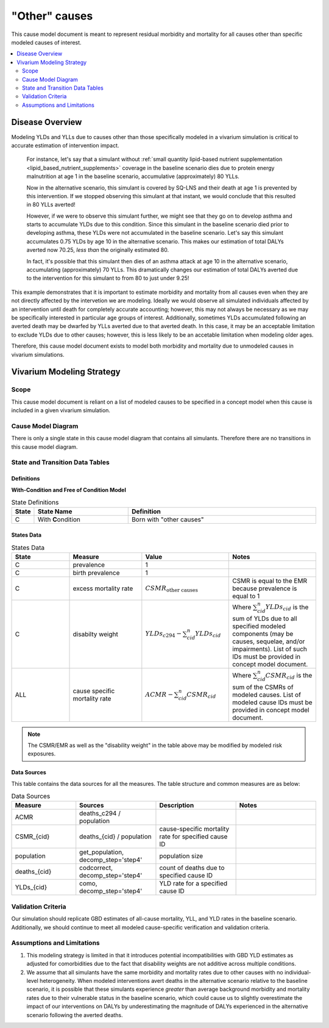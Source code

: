 .. _other_causes:

==============================
"Other" causes
==============================

This cause model document is meant to represent residual morbidity and mortality for all causes other than specific modeled causes of interest. 

.. contents::
   :local:
   :depth: 2

Disease Overview
----------------

Modeling YLDs and YLLs due to causes other than those specifically modeled in a vivarium simulation is critical to accurate estimation of intervention impact. 

  For instance, let's say that a simulant without :ref:`small quantity lipid-based nutrient supplementation <lipid_based_nutrient_supplements>` coverage in the baseline scenario dies due to protein energy malnutrition at age 1 in the baseline scenario, accumulative (approximately) 80 YLLs. 

  Now in the alternative scenario, this simulant is covered by SQ-LNS and their death at age 1 is prevented by this intervention. If we stopped observing this simulant at that instant, we would conclude that this resulted in 80 YLLs averted! 

  However, if we were to observe this simulant further, we might see that they go on to develop asthma and starts to accumulate YLDs due to this condition. Since this simulant in the baseline scenario died prior to developing asthma, these YLDs were not accumulated in the baseline scenario. Let's say this simulant accumulates 0.75 YLDs by age 10 in the alternative scenario. This makes our estimation of total DALYs averted now 70.25, *less than* the originally estimated 80. 

  In fact, it's possible that this simulant then dies of an asthma attack at age 10 in the alternative scenario, accumulating (approximately) 70 YLLs. This dramatically changes our estimation of total DALYs averted due to the intervention for this simulant to from 80 to just under 9.25!

This example demonstrates that it is important to estimate morbidity and mortality from all causes even when they are not directly affected by the intervetion we are modeling. Ideally we would observe all simulated individuals affected by an intervention until death for completely accurate accounting; however, this may not always be necessary as we may be specifically interested in particular age groups of interest. Additionally, sometimes YLDs accumulated following an averted death may be dwarfed by YLLs averted due to that averted death. In this case, it may be an acceptable limitation to exclude YLDs due to other causes; however, this is less likely to be an accetable limitation when modeling older ages.

Therefore, this cause model document exists to model both morbidity and mortality due to unmodeled causes in vivarium simulations.

Vivarium Modeling Strategy
--------------------------

Scope
+++++

This cause model document is reliant on a list of modeled causes to be specified in a concept model when this cause is included in a given vivarium simulation.

Cause Model Diagram
+++++++++++++++++++

There is only a single state in this cause model diagram that contains all simulants. Therefore there are no transitions in this cause model diagram.

.. figure:: figure.svg

State and Transition Data Tables
++++++++++++++++++++++++++++++++

Definitions
"""""""""""

**With-Condition and Free of Condition Model**

.. list-table:: State Definitions
   :widths: 1, 5, 10
   :header-rows: 1

   * - State
     - State Name
     - Definition
   * - C
     - With **C**\ ondition
     - Born with "other causes"

States Data
"""""""""""

.. list-table:: States Data
   :widths: 20 25 30 30
   :header-rows: 1
   
   * - State
     - Measure
     - Value
     - Notes
   * - C
     - prevalence
     - 1
     - 
   * - C
     - birth prevalence
     - 1
     - 
   * - C
     - excess mortality rate
     - :math:`CSMR_\text{other causes}` 
     - CSMR is equal to the EMR because prevalence is equal to 1
   * - C
     - disabilty weight
     - :math:`YLDs_{c294} - \sum_{cid}^{n} YLDs_{cid}`
     - Where :math:`\sum_{cid}^{n} YLDs_{cid}` is the sum of YLDs due to all specified modeled components (may be causes, sequelae, and/or impairments). List of such IDs must be provided in concept model document.
   * - ALL
     - cause specific mortality rate
     - :math:`ACMR - \sum_{cid}^{n} CSMR_{cid}`
     - Where :math:`\sum_{cid}^{n} CSMR_{cid}` is the sum of the CSMRs of modeled causes. List of modeled cause IDs must be provided in concept model document.

.. note::

  The CSMR/EMR as well as the "disability weight" in the table above may be modified by modeled risk exposures.

.. todo::
  
  Confirm with the engineers that it will be possible for risk exposures to modify the "disability weight" as stated above 

Data Sources
""""""""""""

This table contains the data sources for all the measures. The table structure and common measures are as below:

.. list-table:: Data Sources
   :widths: 20 25 25 25
   :header-rows: 1
   
   * - Measure
     - Sources
     - Description
     - Notes
   * - ACMR
     - deaths_c294 / population
     - 
     - 
   * - CSMR_{cid}
     - deaths_{cid} / population
     - cause-specific mortality rate for specified cause ID
     - 
   * - population
     - get_population, decomp_step='step4'
     - population size
     - 
   * - deaths_{cid}
     - codcorrect, decomp_step='step4'
     - count of deaths due to specified cause ID
     - 
   * - YLDs_{cid}
     - como, decomp_step='step4'
     - YLD rate for a specified cause ID
     - 

.. todo::

  Confirm that this definition of YLDs is compatible with engineering definitions of disability weights... I always get turned around here.

Validation Criteria
+++++++++++++++++++

Our simulation should replicate GBD estimates of all-cause mortality, YLL, and YLD rates in the baseline scenario. Additionally, we should continue to meet all modeled cause-specific verification and validation criteria.

Assumptions and Limitations
+++++++++++++++++++++++++++

1. This modeling strategy is limited in that it introduces potential incompatibilities with GBD YLD estimates as adjusted for comorbidities due to the fact that disability weights are not additive across multiple conditions.

2. We assume that all simulants have the same morbidity and mortality rates due to other causes with no individual-level heterogeneity. When modeled interventions avert deaths in the alternative scenario relative to the baseline scenario, it is possible that these simulants experience *greater* than average background morbidity and mortality rates due to their vulnerable status in the baseline scenario, which could cause us to slightly overestimate the impact of our interventions on DALYs by underestimating the magnitude of DALYs experienced in the alternative scenario following the averted deaths.